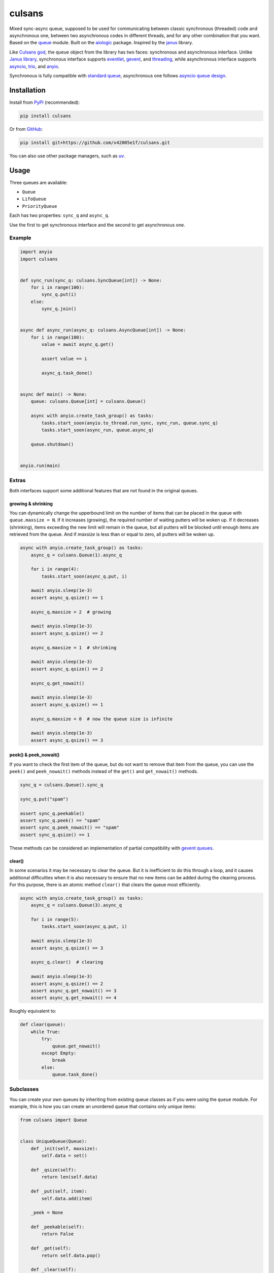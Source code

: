 =======
culsans
=======

Mixed sync-async queue, supposed to be used for communicating between classic
synchronous (threaded) code and asynchronous one, between two asynchronous
codes in different threads, and for any other combination that you want. Based
on the `queue <https://docs.python.org/3/library/queue.html>`_ module. Built
on the `aiologic <https://pypi.org/project/aiologic/>`_ package. Inspired
by the `janus <https://pypi.org/project/janus/>`_ library.

Like `Culsans god <https://en.wikipedia.org/wiki/Culsans>`_, the queue object
from the library has two faces: synchronous and asynchronous interface. Unlike
`Janus library <https://pypi.org/project/janus/>`_, synchronous interface
supports `eventlet <https://pypi.org/project/eventlet/>`_,
`gevent <https://pypi.org/project/gevent/>`_, and
`threading <https://docs.python.org/3/library/threading.html>`_, while
asynchronous interface supports
`asyncio <https://docs.python.org/3/library/asyncio.html>`_,
`trio <https://pypi.org/project/trio/>`_, and
`anyio <https://pypi.org/project/anyio/>`_.

Synchronous is fully compatible with
`standard queue <https://docs.python.org/3/library/queue.html>`_, asynchronous
one follows
`asyncio queue design <https://docs.python.org/3/library/asyncio-queue.html>`_.

Installation
============

Install from `PyPI <https://pypi.org/project/culsans/>`_ (recommended):

.. code:: console

    pip install culsans

Or from `GitHub <https://github.com/x42005e1f/culsans>`_:

.. code:: console

    pip install git+https://github.com/x42005e1f/culsans.git

You can also use other package managers, such as
`uv <https://github.com/astral-sh/uv>`_.

Usage
=====

Three queues are available:

* ``Queue``
* ``LifoQueue``
* ``PriorityQueue``

Each has two properties: ``sync_q`` and ``async_q``.

Use the first to get synchronous interface and the second to get asynchronous
one.

Example
-------

.. code:: python

    import anyio
    import culsans


    def sync_run(sync_q: culsans.SyncQueue[int]) -> None:
        for i in range(100):
            sync_q.put(i)
        else:
            sync_q.join()


    async def async_run(async_q: culsans.AsyncQueue[int]) -> None:
        for i in range(100):
            value = await async_q.get()

            assert value == i

            async_q.task_done()


    async def main() -> None:
        queue: culsans.Queue[int] = culsans.Queue()

        async with anyio.create_task_group() as tasks:
            tasks.start_soon(anyio.to_thread.run_sync, sync_run, queue.sync_q)
            tasks.start_soon(async_run, queue.async_q)

        queue.shutdown()


    anyio.run(main)

Extras
------

Both interfaces support some additional features that are not found in the
original queues.

growing & shrinking
^^^^^^^^^^^^^^^^^^^

You can dynamically change the upperbound limit on the number of items that can
be placed in the queue with ``queue.maxsize = N``. If it increases (growing),
the required number of waiting putters will be woken up. If it decreases
(shrinking), items exceeding the new limit will remain in the queue, but all
putters will be blocked until enough items are retrieved from the queue. And if
*maxsize* is less than or equal to zero, all putters will be woken up.

.. code:: python

    async with anyio.create_task_group() as tasks:
        async_q = culsans.Queue(1).async_q

        for i in range(4):
            tasks.start_soon(async_q.put, i)

        await anyio.sleep(1e-3)
        assert async_q.qsize() == 1

        async_q.maxsize = 2  # growing

        await anyio.sleep(1e-3)
        assert async_q.qsize() == 2

        async_q.maxsize = 1  # shrinking

        await anyio.sleep(1e-3)
        assert async_q.qsize() == 2

        async_q.get_nowait()

        await anyio.sleep(1e-3)
        assert async_q.qsize() == 1

        async_q.maxsize = 0  # now the queue size is infinite

        await anyio.sleep(1e-3)
        assert async_q.qsize() == 3

peek() & peek_nowait()
^^^^^^^^^^^^^^^^^^^^^^

If you want to check the first item of the queue, but do not want to remove
that item from the queue, you can use the ``peek()`` and ``peek_nowait()``
methods instead of the ``get()`` and ``get_nowait()`` methods.

.. code:: python

    sync_q = culsans.Queue().sync_q

    sync_q.put("spam")

    assert sync_q.peekable()
    assert sync_q.peek() == "spam"
    assert sync_q.peek_nowait() == "spam"
    assert sync_q.qsize() == 1

These methods can be considered an implementation of partial compatibility with
`gevent queues <https://www.gevent.org/api/gevent.queue.html>`_.

clear()
^^^^^^^

In some scenarios it may be necessary to clear the queue. But it is inefficient
to do this through a loop, and it causes additional difficulties when it is
also necessary to ensure that no new items can be added during the clearing
process. For this purpose, there is an atomic method ``clear()`` that clears
the queue most efficiently.

.. code:: python

    async with anyio.create_task_group() as tasks:
        async_q = culsans.Queue(3).async_q

        for i in range(5):
            tasks.start_soon(async_q.put, i)

        await anyio.sleep(1e-3)
        assert async_q.qsize() == 3

        async_q.clear()  # clearing

        await anyio.sleep(1e-3)
        assert async_q.qsize() == 2
        assert async_q.get_nowait() == 3
        assert async_q.get_nowait() == 4

Roughly equivalent to:

.. code:: python

    def clear(queue):
        while True:
            try:
                queue.get_nowait()
            except Empty:
                break
            else:
                queue.task_done()

Subclasses
----------

You can create your own queues by inheriting from existing queue classes as if
you were using the ``queue`` module. For example, this is how you can create an
unordered queue that contains only unique items:

.. code:: python

    from culsans import Queue


    class UniqueQueue(Queue):
        def _init(self, maxsize):
            self.data = set()

        def _qsize(self):
            return len(self.data)

        def _put(self, item):
            self.data.add(item)

        _peek = None

        def _peekable(self):
            return False

        def _get(self):
            return self.data.pop()

        def _clear(self):
            self.data.clear()

.. code:: python

    sync_q = UniqueQueue().sync_q

    sync_q.put_nowait(23)
    sync_q.put_nowait(42)
    sync_q.put_nowait(23)

    assert sync_q.qsize() == 2
    assert sorted(sync_q.get_nowait() for _ in range(2)) == [23, 42]

All seven of these methods are called in exclusive access mode, so you can
freely create your subclasses without thinking about whether your methods are
thread-safe or not.

Greenlets
---------

Libraries such as ``eventlet`` and ``gevent`` use
`greenlets <https://greenlet.readthedocs.io/en/latest/>`_ instead of
`tasks <https://anyio.readthedocs.io/en/stable/tasks.html>`_.
Since they do not use async-await syntax, their code is similar to synchronous
code. There are three ways that you can tell ``culsans`` that you want to use
greenlets instead of threads:

* Set ``aiologic.lowlevel.current_green_library_tlocal.name``
  (for the current thread).
* Patch the ``threading`` module
  (for the main thread).
* Specify ``AIOLOGIC_GREEN_LIBRARY`` environment variable
  (for all threads).

The value is the name of the library that you want to use.

Checkpoints
-----------

Sometimes it is useful when each asynchronous call switches execution to the
next task and checks for cancellation and timeouts. For example, if you want to
distribute CPU usage across all tasks. There are two ways to do this:

* Set ``aiologic.lowlevel.<library>_checkpoints_cvar``
  (for the current context).
* Specify ``AIOLOGIC_<LIBRARY>_CHECKPOINTS`` environment variable
  (for all contexts).

The value is ``True`` or ``False`` for the first way, and a non-empty or empty
string for the second.

Checkpoints are enabled by default for the ``trio`` library.

Compatibility
=============

The interfaces are compliant with the Python API version 3.13, and the
``culsans`` library itself is almost fully compatible with the ``janus``
library version 1.1.0. If you are using ``janus`` in your application and want
to switch to ``culsans``, all you have to do is replace this:

.. code:: python

    import janus

with this:

.. code:: python

    import culsans as janus

and everything will work, except for the queue behavior after the ``close()``
call: new ``put()`` calls will still raise a ``RuntimeError``, but all
currently waiting ones will be woken up, and the ``join()`` and ``task_done()``
calls will succeed. This behavior corresponds to the queue behavior after the
``shutdown()`` call and solves
`aio-libs/janus#237 <https://github.com/aio-libs/janus/issues/237>`_.

Performance
===========

Being built on the ``aiologic`` package, the ``culsans`` library has
speed advantages. In sync -> async benchmarks, ``culsans.Queue`` is typically
5/6/3 times faster than ``janus.Queue`` on CPython 3.9-3.11/3.12/3.13, and 15
times faster on PyPy 3.10. However, if your application is performance
sensitive and you do not need API compatibility, try ``aiologic`` queues.
They are 6/7/4 times faster and 30 times faster in the same benchmarks.

Communication channels
======================

GitHub Discussions: https://github.com/x42005e1f/culsans/discussions

Feel free to post your questions and ideas here.

License
=======

The ``culsans`` library is offered under Zero-Clause BSD license.

